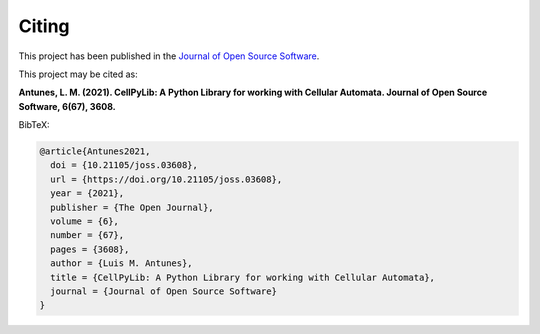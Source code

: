 Citing
------

This project has been published in the
`Journal of Open Source Software <https://joss.theoj.org/papers/10.21105/joss.03608>`_.

This project may be cited as:

**Antunes, L. M. (2021). CellPyLib: A Python Library for working with Cellular Automata.
Journal of Open Source Software, 6(67), 3608.**


BibTeX:

.. code-block::

    @article{Antunes2021,
      doi = {10.21105/joss.03608},
      url = {https://doi.org/10.21105/joss.03608},
      year = {2021},
      publisher = {The Open Journal},
      volume = {6},
      number = {67},
      pages = {3608},
      author = {Luis M. Antunes},
      title = {CellPyLib: A Python Library for working with Cellular Automata},
      journal = {Journal of Open Source Software}
    }
